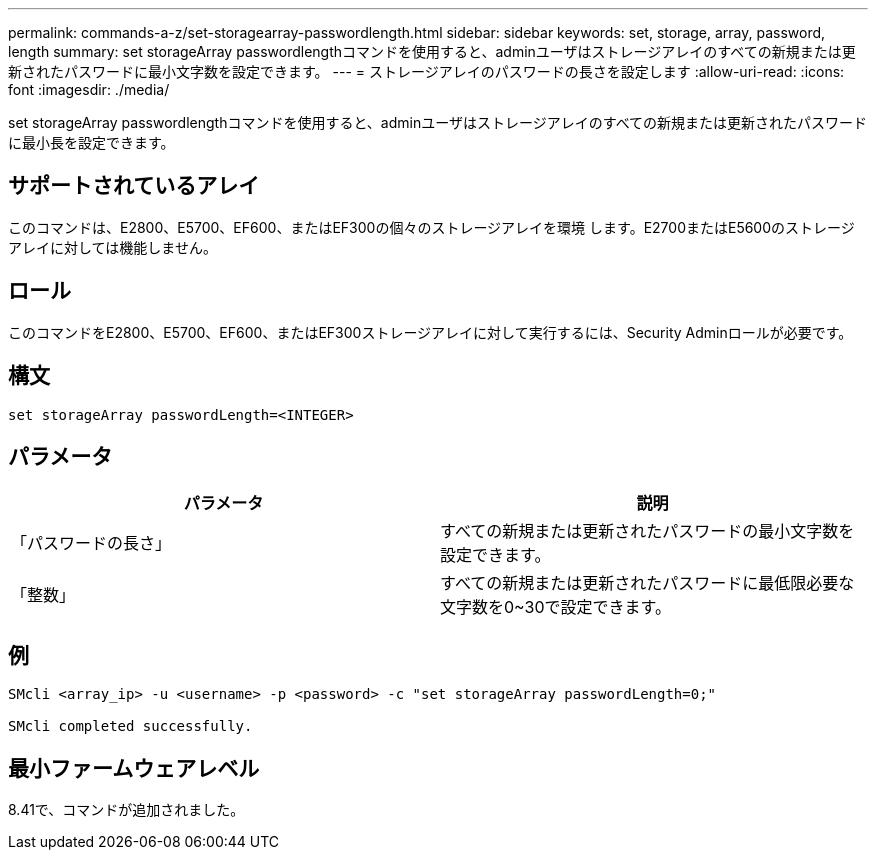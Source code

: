 ---
permalink: commands-a-z/set-storagearray-passwordlength.html 
sidebar: sidebar 
keywords: set, storage, array, password, length 
summary: set storageArray passwordlengthコマンドを使用すると、adminユーザはストレージアレイのすべての新規または更新されたパスワードに最小文字数を設定できます。 
---
= ストレージアレイのパスワードの長さを設定します
:allow-uri-read: 
:icons: font
:imagesdir: ./media/


[role="lead"]
set storageArray passwordlengthコマンドを使用すると、adminユーザはストレージアレイのすべての新規または更新されたパスワードに最小長を設定できます。



== サポートされているアレイ

このコマンドは、E2800、E5700、EF600、またはEF300の個々のストレージアレイを環境 します。E2700またはE5600のストレージアレイに対しては機能しません。



== ロール

このコマンドをE2800、E5700、EF600、またはEF300ストレージアレイに対して実行するには、Security Adminロールが必要です。



== 構文

[listing]
----
set storageArray passwordLength=<INTEGER>
----


== パラメータ

[cols="2*"]
|===
| パラメータ | 説明 


 a| 
「パスワードの長さ」
 a| 
すべての新規または更新されたパスワードの最小文字数を設定できます。



 a| 
「整数」
 a| 
すべての新規または更新されたパスワードに最低限必要な文字数を0~30で設定できます。

|===


== 例

[listing]
----

SMcli <array_ip> -u <username> -p <password> -c "set storageArray passwordLength=0;"

SMcli completed successfully.
----


== 最小ファームウェアレベル

8.41で、コマンドが追加されました。
